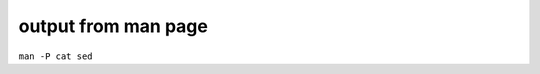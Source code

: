 ####################
output from man page
####################
``man -P cat sed``

.. code-block:: none
    :linenos:

    SED(1)                                                                                    User Commands                                                                                    SED(1)



    NAME
           sed - stream editor for filtering and transforming text

    SYNOPSIS
           sed [OPTION]... {script-only-if-no-other-script} [input-file]...

    DESCRIPTION
           Sed  is  a  stream  editor.   A stream editor is used to perform basic text transformations on an input stream (a file or input from a pipeline).  While in some ways similar to an editor
           which permits scripted edits (such as ed), sed works by making only one pass over the input(s), and is consequently more efficient.  But it is sed's ability to filter text in a  pipeline
           which particularly distinguishes it from other types of editors.

           -n, --quiet, --silent

                  suppress automatic printing of pattern space

           -e script, --expression=script

                  add the script to the commands to be executed

           -f script-file, --file=script-file

                  add the contents of script-file to the commands to be executed

           --follow-symlinks

                  follow symlinks when processing in place

           -i[SUFFIX], --in-place[=SUFFIX]

                  edit files in place (makes backup if SUFFIX supplied)

           -l N, --line-length=N

                  specify the desired line-wrap length for the `l' command

           --posix

                  disable all GNU extensions.

           -r, --regexp-extended

                  use extended regular expressions in the script.

           -s, --separate

                  consider files as separate rather than as a single continuous long stream.

           -u, --unbuffered

                  load minimal amounts of data from the input files and flush the output buffers more often

           -z, --null-data

                  separate lines by NUL characters

           --help
                  display this help and exit

           --version
                  output version information and exit

           If  no  -e, --expression, -f, or --file option is given, then the first non-option argument is taken as the sed script to interpret.  All remaining arguments are names of input files; if
           no input files are specified, then the standard input is read.

           GNU sed home page: <http://www.gnu.org/software/sed/>.  General help using GNU software: <http://www.gnu.org/gethelp/>.  E-mail bug reports to: <bug-sed@gnu.org>.  Be sure to include the
           word ``sed'' somewhere in the ``Subject:'' field.

    COMMAND SYNOPSIS
           This  is  just  a  brief  synopsis  of  sed commands to serve as a reminder to those who already know sed; other documentation (such as the texinfo document) must be consulted for fuller
           descriptions.

       Zero-address ``commands''
           : label
                  Label for b and t commands.

           #comment
                  The comment extends until the next newline (or the end of a -e script fragment).

           }      The closing bracket of a { } block.

       Zero- or One- address commands
           =      Print the current line number.

           a \

           text   Append text, which has each embedded newline preceded by a backslash.

           i \

           text   Insert text, which has each embedded newline preceded by a backslash.

           q [exit-code]
                  Immediately quit the sed script without processing any more input, except that if auto-print is not disabled the current pattern space will be printed.  The exit code argument  is
                  a GNU extension.

           Q [exit-code]
                  Immediately quit the sed script without processing any more input.  This is a GNU extension.

           r filename
                  Append text read from filename.

           R filename
                  Append a line read from filename.  Each invocation of the command reads a line from the file.  This is a GNU extension.

       Commands which accept address ranges
           {      Begin a block of commands (end with a }).

           b label
                  Branch to label; if label is omitted, branch to end of script.

           c \

           text   Replace the selected lines with text, which has each embedded newline preceded by a backslash.

           d      Delete pattern space.  Start next cycle.

           D      If  pattern  space  contains no newline, start a normal new cycle as if the d command was issued.  Otherwise, delete text in the pattern space up to the first newline, and restart
                  cycle with the resultant pattern space, without reading a new line of input.

           h H    Copy/append pattern space to hold space.

           g G    Copy/append hold space to pattern space.

           l      List out the current line in a ``visually unambiguous'' form.

           l width
                  List out the current line in a ``visually unambiguous'' form, breaking it at width characters.  This is a GNU extension.

           n N    Read/append the next line of input into the pattern space.

           p      Print the current pattern space.

           P      Print up to the first embedded newline of the current pattern space.

           s/regexp/replacement/
                  Attempt to match regexp against the pattern space.  If successful, replace that portion matched with replacement.  The replacement may contain the special character & to refer  to
                  that portion of the pattern space which matched, and the special escapes \1 through \9 to refer to the corresponding matching sub-expressions in the regexp.

           t label
                  If  a  s///  has  done  a successful substitution since the last input line was read and since the last t or T command, then branch to label; if label is omitted, branch to end of
                  script.

           T label
                  If no s/// has done a successful substitution since the last input line was read and since the last t or T command, then branch to label; if label is omitted,  branch  to  end  of
                  script.  This is a GNU extension.

           w filename
                  Write the current pattern space to filename.

           W filename
                  Write the first line of the current pattern space to filename.  This is a GNU extension.

           x      Exchange the contents of the hold and pattern spaces.

           y/source/dest/
                  Transliterate the characters in the pattern space which appear in source to the corresponding character in dest.

    Addresses
           Sed  commands  can be given with no addresses, in which case the command will be executed for all input lines; with one address, in which case the command will only be executed for input
           lines which match that address; or with two addresses, in which case the command will be executed for all input lines which match the inclusive range of lines  starting  from  the  first
           address  and  continuing to the second address.  Three things to note about address ranges: the syntax is addr1,addr2 (i.e., the addresses are separated by a comma); the line which addr1
           matched will always be accepted, even if addr2 selects an earlier line; and if addr2 is a regexp, it will not be tested against the line that addr1 matched.

           After the address (or address-range), and before the command, a !  may be inserted, which specifies that the command shall only be executed if the address  (or  address-range)  does  not
           match.

           The following address types are supported:

           number Match only the specified line number (which increments cumulatively across files, unless the -s option is specified on the command line).

           first~step
                  Match  every  step'th  line starting with line first.  For example, ``sed -n 1~2p'' will print all the odd-numbered lines in the input stream, and the address 2~5 will match every
                  fifth line, starting with the second.  first can be zero; in this case, sed operates as if it were equal to step.  (This is an extension.)

           $      Match the last line.

           /regexp/
                  Match lines matching the regular expression regexp.

           \cregexpc
                  Match lines matching the regular expression regexp.  The c may be any character.

           GNU sed also supports some special 2-address forms:

           0,addr2
                  Start out in "matched first address" state, until addr2 is found.  This is similar to 1,addr2, except that if addr2 matches the very first line of input the 0,addr2 form  will  be
                  at the end of its range, whereas the 1,addr2 form will still be at the beginning of its range.  This works only when addr2 is a regular expression.

           addr1,+N
                  Will match addr1 and the N lines following addr1.

           addr1,~N
                  Will match addr1 and the lines following addr1 until the next line whose input line number is a multiple of N.

    REGULAR EXPRESSIONS
           POSIX.2  BREs  should  be supported, but they aren't completely because of performance problems.  The \n sequence in a regular expression matches the newline character, and similarly for
           \a, \t, and other sequences.

    BUGS
           E-mail bug reports to bug-sed@gnu.org.  Also, please include the output of ``sed --version'' in the body of your report if at all possible.

    AUTHOR
           Written by Jay Fenlason, Tom Lord, Ken Pizzini, and Paolo Bonzini.  GNU sed home page: <http://www.gnu.org/software/sed/>.  General help  using  GNU  software:  <http://www.gnu.org/geth‐
           elp/>.  E-mail bug reports to: <bug-sed@gnu.org>.  Be sure to include the word ``sed'' somewhere in the ``Subject:'' field.

    COPYRIGHT
           Copyright © 2012 Free Software Foundation, Inc.  License GPLv3+: GNU GPL version 3 or later <http://gnu.org/licenses/gpl.html>.
           This is free software: you are free to change and redistribute it.  There is NO WARRANTY, to the extent permitted by law.

    SEE ALSO
           awk(1), ed(1), grep(1), tr(1), perlre(1), sed.info, any of various books on sed, the sed FAQ (http://sed.sf.net/grabbag/tutorials/sedfaq.txt), http://sed.sf.net/grabbag/.

           The full documentation for sed is maintained as a Texinfo manual.  If the info and sed programs are properly installed at your site, the command

                  info sed

           should give you access to the complete manual.



    sed 4.2.2                                                                                 December 2012                                                                                    SED(1)
